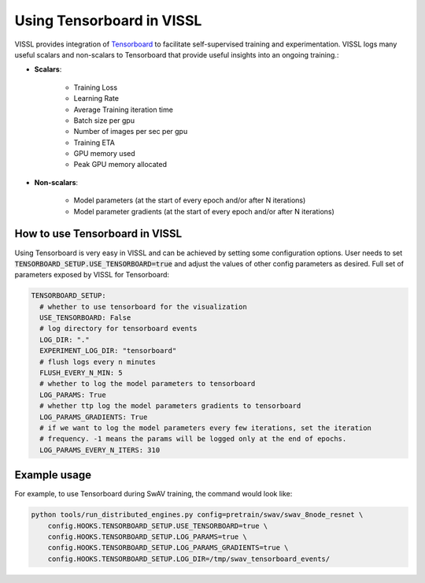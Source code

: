 Using Tensorboard in VISSL
==================================

VISSL provides integration of `Tensorboard <https://www.tensorflow.org/tensorboard>`_ to facilitate self-supervised training and experimentation. VISSL logs many useful scalars and non-scalars to Tensorboard that provide useful insights into an ongoing training.:

- **Scalars**:

    - Training Loss
    - Learning Rate
    - Average Training iteration time
    - Batch size per gpu
    - Number of images per sec per gpu
    - Training ETA
    - GPU memory used
    - Peak GPU memory allocated

- **Non-scalars**:

    - Model parameters (at the start of every epoch and/or after N iterations)
    - Model parameter gradients (at the start of every epoch and/or after N iterations)


How to use Tensorboard in VISSL
--------------------------------

Using Tensorboard is very easy in VISSL and can be achieved by setting some configuration options. User needs to set :code:`TENSORBOARD_SETUP.USE_TENSORBOARD=true` and adjust the values of other config parameters as desired. Full set of
parameters exposed by VISSL for Tensorboard:

.. code-block:: yaml

    TENSORBOARD_SETUP:
      # whether to use tensorboard for the visualization
      USE_TENSORBOARD: False
      # log directory for tensorboard events
      LOG_DIR: "."
      EXPERIMENT_LOG_DIR: "tensorboard"
      # flush logs every n minutes
      FLUSH_EVERY_N_MIN: 5
      # whether to log the model parameters to tensorboard
      LOG_PARAMS: True
      # whether ttp log the model parameters gradients to tensorboard
      LOG_PARAMS_GRADIENTS: True
      # if we want to log the model parameters every few iterations, set the iteration
      # frequency. -1 means the params will be logged only at the end of epochs.
      LOG_PARAMS_EVERY_N_ITERS: 310

Example usage
---------------

For example, to use Tensorboard during SwAV training, the command would look like:

.. code-block:: bash

    python tools/run_distributed_engines.py config=pretrain/swav/swav_8node_resnet \
        config.HOOKS.TENSORBOARD_SETUP.USE_TENSORBOARD=true \
        config.HOOKS.TENSORBOARD_SETUP.LOG_PARAMS=true \
        config.HOOKS.TENSORBOARD_SETUP.LOG_PARAMS_GRADIENTS=true \
        config.HOOKS.TENSORBOARD_SETUP.LOG_DIR=/tmp/swav_tensorboard_events/
